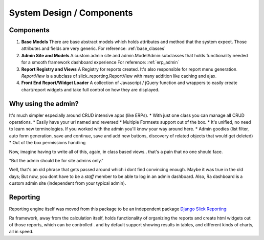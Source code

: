 System Design / Components
==========================


Components
----------

1. **Base Models**
   There are base abstract models which holds attributes and method that the system expect. Those attributes and fields are very generic.
   For reference: :ref:`base_classes`



2. **Admin Site and Models**
   A custom admin site and admin.ModelAdmin subclasses that holds functionality needed for a smooth framework dashboard experience
   For reference: :ref:`erp_admin`


3. **Report Registry and Views** A Registry for reports created. It's also responsible for report menu generation.
   `ReportView` is a subclass of slick_reporting.ReportView with many addition like caching and ajax.


4. **Front End Report/Widget Loader** A collection of Javascript / jQuery function and wrappers to easily create chart/report widgets and take full control on how they are displayed.



Why using the admin?
--------------------

It's much simpler especially around CRUD intensive apps (like ERPs).
* With just one class you can manage all CRUD operations.
* Easily have your url named and reversed
* Multiple Formsets support out of the box.
* It's unified, no need to learn new terminologies. If you worked with the admin you'll know your way around here.
* Admin goodies (list filter, auto form generation, save and continue, save and add new buttons, discovery of related objects that would get deleted)
* Out of the box permissions handling

Now, imagine having to write all of this, again, in class based views.. that's a pain that no one should face.


"But the admin should be for site admins only."

Well, that's an old phrase that gets passed around which i dont find convincing enough.
Maybe it was true in the old days; But now, you dont have to be a `staff` member to be able to log in an admin dashboard.
Also, Ra dashboard is a custom admin site (independent from your typical admin).


Reporting
---------

Reporting engine itself was moved from this package to be an independent package `Django Slick Reporting <https://github.com/ra-systems/django-slick-reporting>`_

Ra framework, away from the calculation itself, holds functionality of organizing the reports and create html widgets
out of those reports, which can be controlled . and by default support showing results in tables, and different kinds of charts, all in speed.



